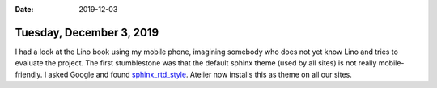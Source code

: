 :date: 2019-12-03

=========================
Tuesday, December 3, 2019
=========================

I had a look at the Lino book using my mobile phone, imagining somebody who does
not yet know Lino and tries to evaluate the project.  The first stumblestone was
that the default sphinx theme (used by all sites) is not really mobile-friendly.
I asked Google and found `sphinx_rtd_style
<https://sphinx-rtd-theme.readthedocs.io/en/stable/>`__.
Atelier now installs this as theme on all our sites.
